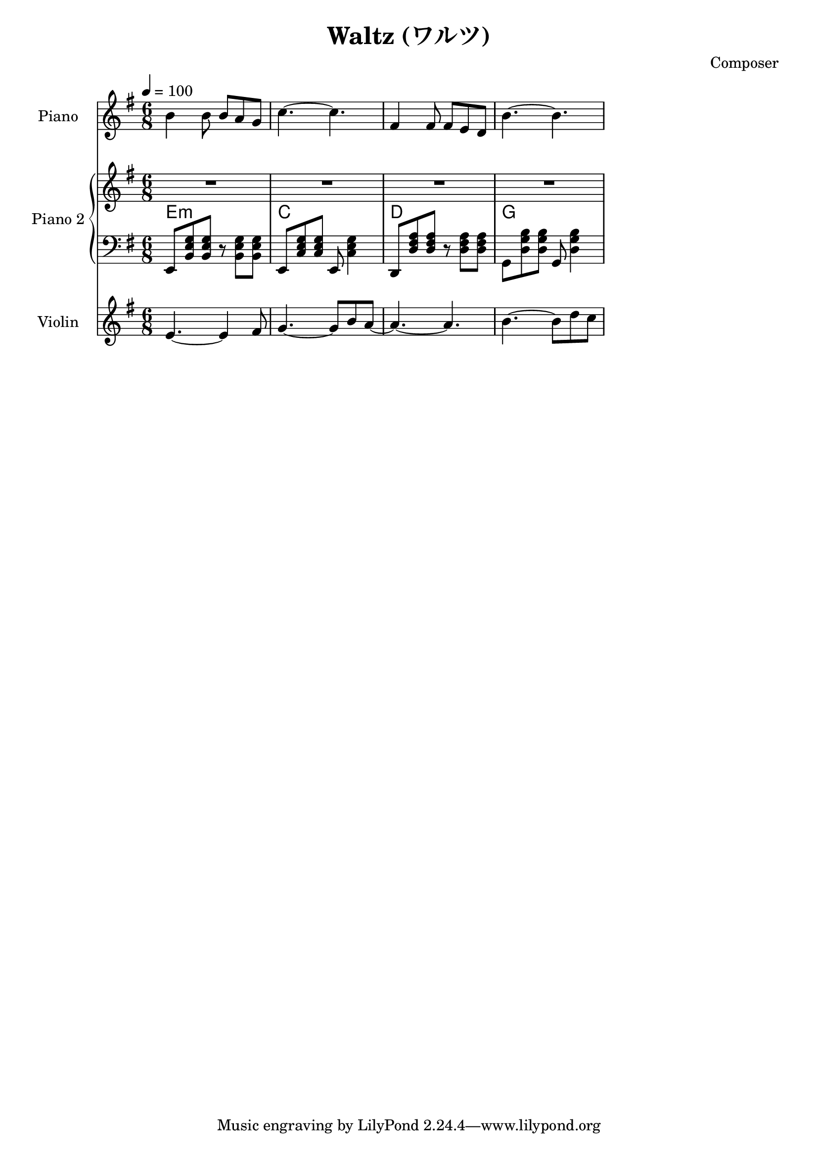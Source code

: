 
\version "2.24.4"

\header {
  title = "Waltz (ワルツ)"
  composer = "Composer"
}

<<
  \new PianoStaff <<
    \set PianoStaff.instrumentName = "Piano"
    \new Staff {\tempo 4 = 100 \clef treble \key g \major \time 6/8
      b' b'8 b' a' g' | 
      c''4.~ c'' |
      fis'4 fis'8 fis' e' d' |
      b'4.~ b' |
    }
  >>

  \new PianoStaff <<
    \set PianoStaff.instrumentName = "Piano 2"
    \new Staff {\clef treble \key g \major
      R2. | R2. | R2. | R2. |
    }
    \new ChordNames {
      \chordmode {
        e:m | c | d | g 
      }
    }
    \new Staff { \clef bass \key g \major
      e,8 <b, e g> <b, e g> r <b, e g> <b, e g> | 
      e,8 <c e g> <c e g> e, <c e g>4           |
      d,8 <d fis a> <d fis a> r  <d fis a> <d fis a> |
      g,8 <d g b> <d g b> g, <d g b>4 |
    }
  >>
  \new Staff \with {
    instrumentName = "Violin"
    shortInstrumentName = "Vln."
  }{ \clef treble \key g \major \time 6/8
    e'4.~ e'4 fis'8   |
    g'4.~ g'8 b' a'~  |
    a'4.~ a'          |
    b'4.~ b'8 d'' c'' |
  }
>>


